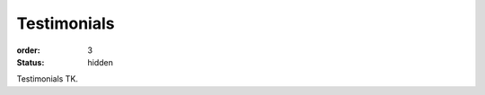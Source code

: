 ============
Testimonials
============

:order: 3
:status: hidden

.. When you've got some testimonials, remove "status: hidden".

Testimonials TK.
